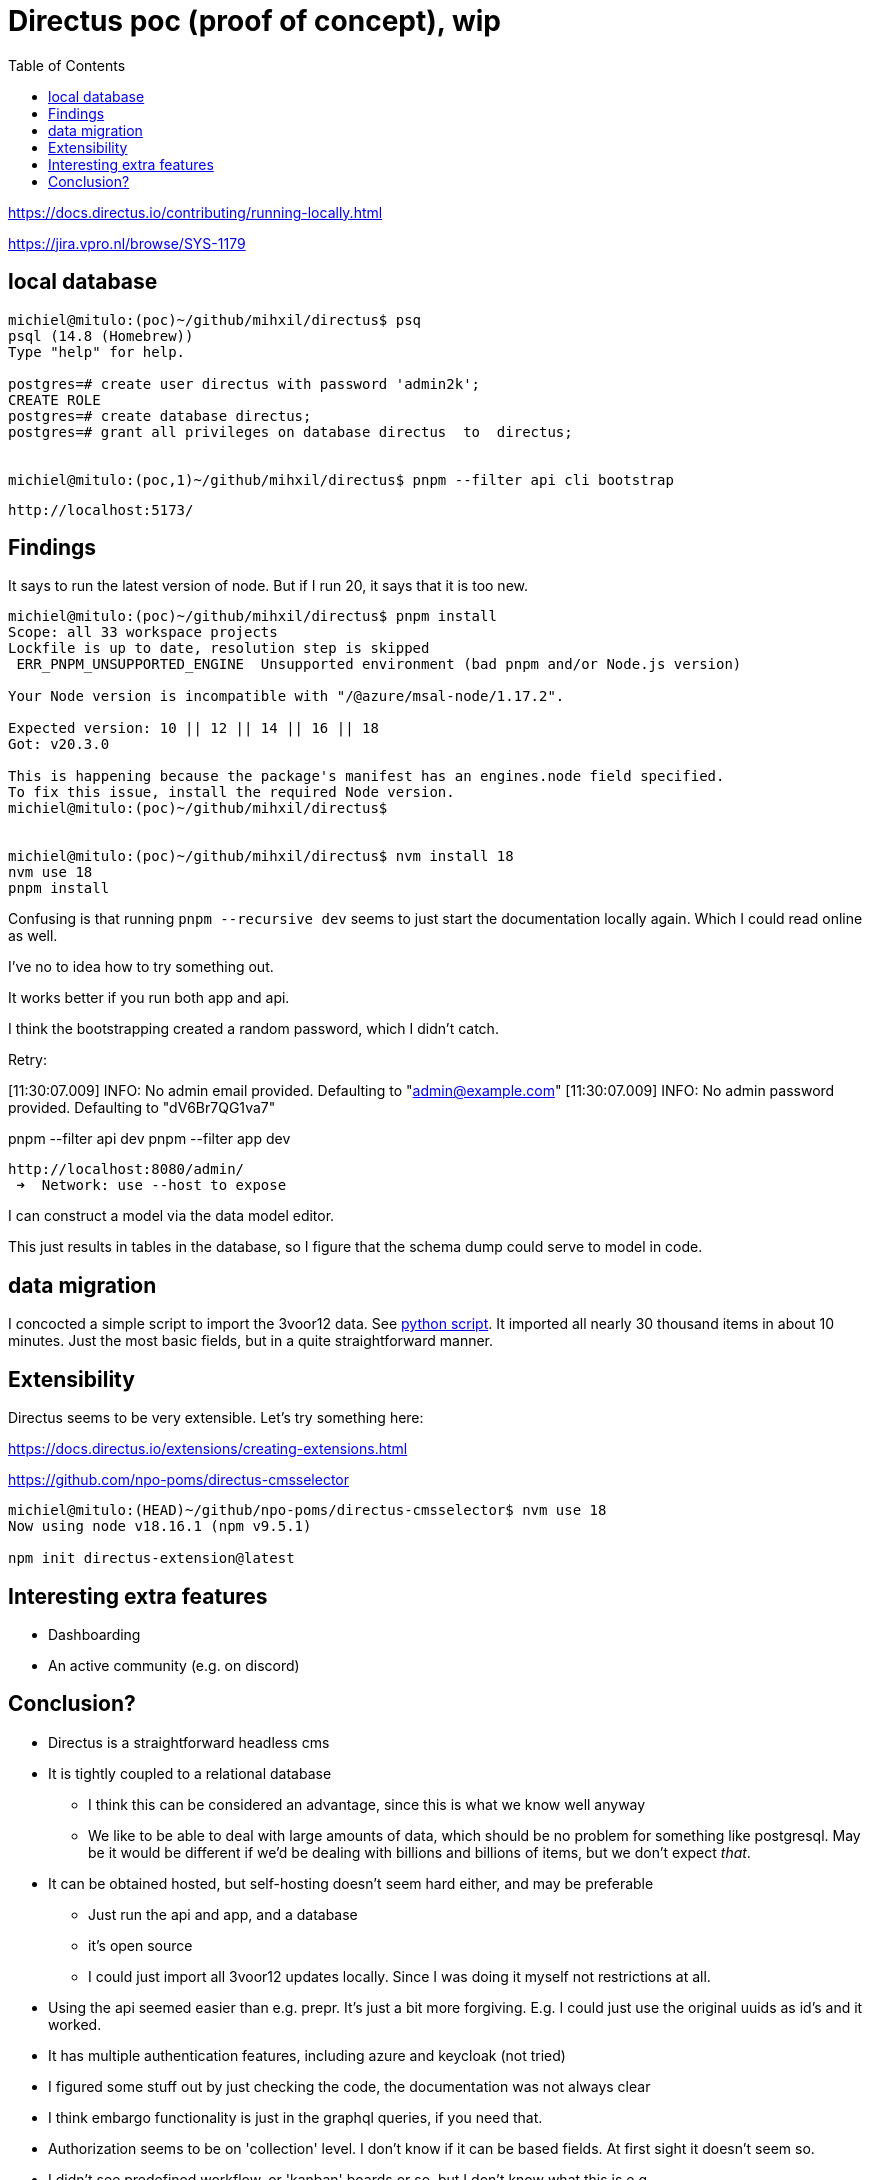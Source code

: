 = Directus poc (proof of concept), wip
:toc:

https://docs.directus.io/contributing/running-locally.html

https://jira.vpro.nl/browse/SYS-1179



== local database

[source, bash]
----
michiel@mitulo:(poc)~/github/mihxil/directus$ psq
psql (14.8 (Homebrew))
Type "help" for help.

postgres=# create user directus with password 'admin2k';
CREATE ROLE
postgres=# create database directus;
postgres=# grant all privileges on database directus  to  directus;


michiel@mitulo:(poc,1)~/github/mihxil/directus$ pnpm --filter api cli bootstrap

----

 http://localhost:5173/


== Findings

It says to run the latest version of node. But if I run 20, it says that it is too new.
[source,bash]
----
michiel@mitulo:(poc)~/github/mihxil/directus$ pnpm install
Scope: all 33 workspace projects
Lockfile is up to date, resolution step is skipped
 ERR_PNPM_UNSUPPORTED_ENGINE  Unsupported environment (bad pnpm and/or Node.js version)

Your Node version is incompatible with "/@azure/msal-node/1.17.2".

Expected version: 10 || 12 || 14 || 16 || 18
Got: v20.3.0

This is happening because the package's manifest has an engines.node field specified.
To fix this issue, install the required Node version.
michiel@mitulo:(poc)~/github/mihxil/directus$


michiel@mitulo:(poc)~/github/mihxil/directus$ nvm install 18
nvm use 18
pnpm install
----


Confusing is that running  `pnpm --recursive dev` seems to just start the documentation locally again. Which I could read online as well.

I've no to idea how to try something out.

It works better if you run both app and api.

I think the bootstrapping created a random password, which I didn't catch.

Retry:

[11:30:07.009] INFO: No admin email provided. Defaulting to "admin@example.com"
[11:30:07.009] INFO: No admin password provided. Defaulting to "dV6Br7QG1va7"

pnpm --filter api dev
pnpm --filter app dev

 http://localhost:8080/admin/
  ➜  Network: use --host to expose


I can construct a model via the data model editor.

This just results in tables in the database, so I figure that the schema dump could serve to model in code.

== data migration

I concocted a simple script to import the 3voor12 data. See link:migrate-test/3voor12-updates.py[python script]. It imported all nearly 30 thousand items in about 10 minutes. Just the most basic fields, but in a quite straightforward manner.

== Extensibility

Directus seems to be very extensible. Let's try something here:

https://docs.directus.io/extensions/creating-extensions.html

https://github.com/npo-poms/directus-cmsselector

[source, bash]
----
michiel@mitulo:(HEAD)~/github/npo-poms/directus-cmsselector$ nvm use 18
Now using node v18.16.1 (npm v9.5.1)

npm init directus-extension@latest
----

== Interesting extra features

- Dashboarding
- An active community (e.g. on discord)


== Conclusion?

- Directus is a straightforward headless cms
- It is tightly coupled to a relational database
* I think this can be considered an advantage, since this is what we know well anyway
* We like to be able to deal with large amounts of data, which should be no problem for something like postgresql. May be it would be different if we'd be dealing with billions and billions of items, but we don't expect _that_.
- It can be obtained hosted, but self-hosting doesn't seem hard either, and may be preferable
* Just run the api and app, and a database
* it's open source
* I could just import all 3voor12 updates locally. Since I was doing it myself not restrictions at all.
- Using the api seemed easier than e.g. prepr. It's just a bit more forgiving. E.g. I could just use the original uuids as id's and it worked.
- It has multiple authentication features, including azure and keycloak (not tried)
- I figured some stuff out by just checking the code, the documentation was not always clear
- I think embargo functionality is just in the graphql queries, if you need that.
- Authorization seems to be on 'collection' level. I don't know if it can be based fields. At first sight it doesn't seem so.
- I didn't see predefined workflow, or 'kanban' boards or so, but I don't know what this is e.g. https://directus.io/blog/directus-flows-automate-complex-data-processes-for-your-digital-projects/
https://docs.directus.io/guides/headless-cms/approval-workflows.html
It seems that these kind of things are simply very flexible, and you can just set it up as you like yourself

- for multilingual content something like this could be done: https://medium.com/directus/multilingual-content-setup-in-directus-i18n-4f243f72e554




